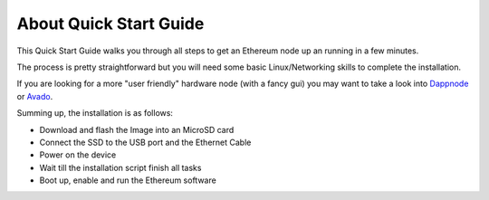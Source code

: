 .. Ethereum on ARM documentation documentation master file, created by
   sphinx-quickstart on Wed Jan 13 19:04:18 2021.

About Quick Start Guide
=======================

This Quick Start Guide walks you through all steps to get an Ethereum node up an running
in a few minutes.

The process is pretty straightforward but you will need some basic Linux/Networking skills 
to complete the installation.

If you are looking for a more "user friendly" hardware node (with a fancy gui) you may want to take a look
into `Dappnode`_ or `Avado`_.

Summing up, the installation is as follows:

* Download and flash the Image into an MicroSD card
* Connect the SSD to the USB port and the Ethernet Cable
* Power on the device
* Wait till the installation script finish all tasks
* Boot up, enable and run the Ethereum software

.. _Dappnode: https://dappnode.io/
.. _Avado: https://ava.do/
